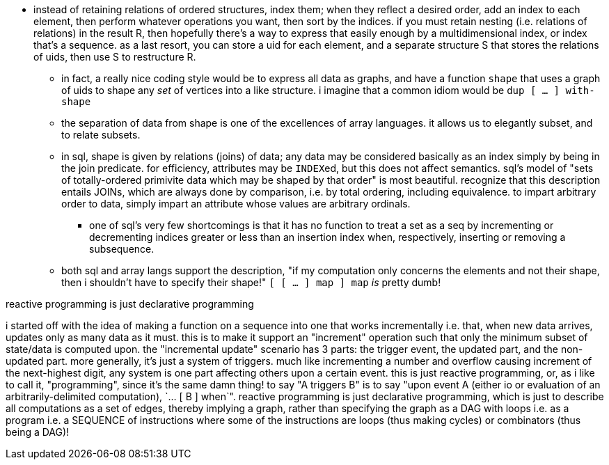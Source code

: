 * instead of retaining relations of ordered structures, index them; when they reflect a desired order, add an index to each element, then perform whatever operations you want, then sort by the indices. if you must retain nesting (i.e. relations of relations) in the result R, then hopefully there's a way to express that easily enough by a multidimensional index, or index that's a sequence. as a last resort, you can store a uid for each element, and a separate structure S that stores the relations of uids, then use S to restructure R.
  ** in fact, a really nice coding style would be to express all data as graphs, and have a function `shape` that uses a graph of uids to shape any _set_ of vertices into a like structure. i imagine that a common idiom would be `dup [ ... ] with-shape`
  ** the separation of data from shape is one of the excellences of array languages. it allows us to elegantly subset, and to relate subsets.
  ** in sql, shape is given by relations (joins) of data; any data may be considered basically as an index simply by being in the join predicate. for efficiency, attributes may be ``INDEX``ed, but this does not affect semantics. sql's model of "sets of totally-ordered primivite data which may be shaped by that order" is most beautiful. recognize that this description entails JOINs, which are always done by comparison, i.e. by total ordering, including equivalence. to impart arbitrary order to data, simply impart an attribute whose values are arbitrary ordinals.
    *** one of sql's very few shortcomings is that it has no function to treat a set as a seq by incrementing or decrementing indices greater or less than an insertion index when, respectively, inserting or removing a subsequence.
  ** both sql and array langs support the description, "if my computation only concerns the elements and not their shape, then i shouldn't have to specify their shape!" `[ [ ... ] map ] map` _is_ pretty dumb!

.reactive programming is just declarative programming

i started off with the idea of making a function on a sequence into one that works incrementally i.e. that, when new data arrives, updates only as many data as it must. this is to make it support an "increment" operation such that only the minimum subset of state/data is computed upon. the "incremental update" scenario has 3 parts: the trigger event, the updated part, and the non-updated part. more generally, it's just a system of triggers. much like incrementing a number and overflow causing increment of the next-highest digit, any system is one part affecting others upon a certain event. this is just reactive programming, or, as i like to call it, "programming", since it's the same damn thing! to say "A triggers B" is to say "upon event A (either io or evaluation of an arbitrarily-delimited computation), `... [ B ] when`". reactive programming is just declarative programming, which is just to describe all computations as a set of edges, thereby implying a graph, rather than specifying the graph as a DAG with loops i.e. as a program i.e. a SEQUENCE of instructions where some of the instructions are loops (thus making cycles) or combinators (thus being a DAG)!
